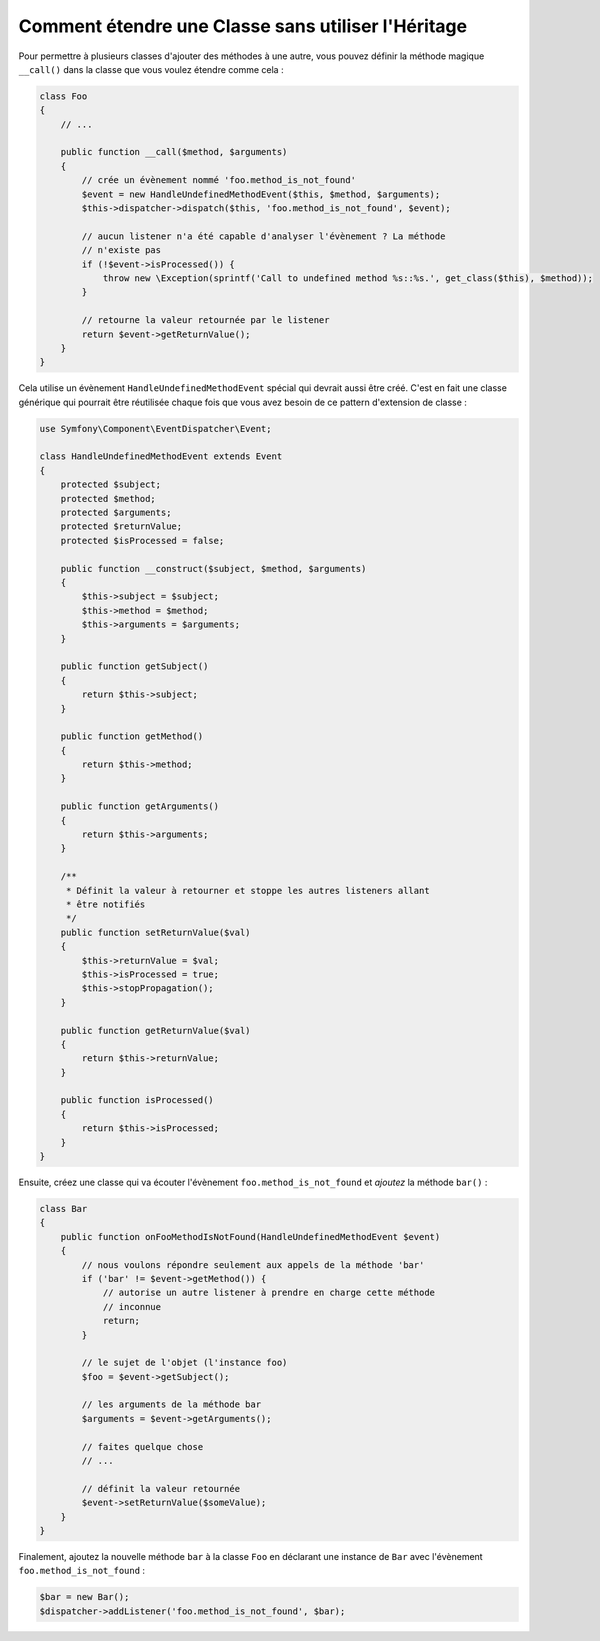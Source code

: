 .. index::
   single: Dispatcher d'Evènements

Comment étendre une Classe sans utiliser l'Héritage
===================================================

Pour permettre à plusieurs classes d'ajouter des méthodes à une autre, vous
pouvez définir la méthode magique ``__call()`` dans la classe que vous voulez
étendre comme cela :

.. code-block:: php

    class Foo
    {
        // ...

        public function __call($method, $arguments)
        {
            // crée un évènement nommé 'foo.method_is_not_found'
            $event = new HandleUndefinedMethodEvent($this, $method, $arguments);
            $this->dispatcher->dispatch($this, 'foo.method_is_not_found', $event);

            // aucun listener n'a été capable d'analyser l'évènement ? La méthode
            // n'existe pas
            if (!$event->isProcessed()) {
                throw new \Exception(sprintf('Call to undefined method %s::%s.', get_class($this), $method));
            }

            // retourne la valeur retournée par le listener
            return $event->getReturnValue();
        }
    }

Cela utilise un évènement ``HandleUndefinedMethodEvent`` spécial qui devrait
aussi être créé. C'est en fait une classe générique qui pourrait être réutilisée
chaque fois que vous avez besoin de ce pattern d'extension de classe :

.. code-block:: php

    use Symfony\Component\EventDispatcher\Event;

    class HandleUndefinedMethodEvent extends Event
    {
        protected $subject;
        protected $method;
        protected $arguments;
        protected $returnValue;
        protected $isProcessed = false;

        public function __construct($subject, $method, $arguments)
        {
            $this->subject = $subject;
            $this->method = $method;
            $this->arguments = $arguments;
        }

        public function getSubject()
        {
            return $this->subject;
        }

        public function getMethod()
        {
            return $this->method;
        }

        public function getArguments()
        {
            return $this->arguments;
        }

        /**
         * Définit la valeur à retourner et stoppe les autres listeners allant
         * être notifiés
         */
        public function setReturnValue($val)
        {
            $this->returnValue = $val;
            $this->isProcessed = true;
            $this->stopPropagation();
        }

        public function getReturnValue($val)
        {
            return $this->returnValue;
        }

        public function isProcessed()
        {
            return $this->isProcessed;
        }
    }

Ensuite, créez une classe qui va écouter l'évènement ``foo.method_is_not_found``
et *ajoutez* la méthode ``bar()`` :

.. code-block:: php

    class Bar
    {
        public function onFooMethodIsNotFound(HandleUndefinedMethodEvent $event)
        {
            // nous voulons répondre seulement aux appels de la méthode 'bar'
            if ('bar' != $event->getMethod()) {
                // autorise un autre listener à prendre en charge cette méthode
                // inconnue
                return;
            }

            // le sujet de l'objet (l'instance foo)
            $foo = $event->getSubject();

            // les arguments de la méthode bar
            $arguments = $event->getArguments();

            // faites quelque chose
            // ...

            // définit la valeur retournée
            $event->setReturnValue($someValue);
        }
    }

Finalement, ajoutez la nouvelle méthode ``bar`` à la classe ``Foo`` en
déclarant une instance de ``Bar`` avec l'évènement ``foo.method_is_not_found`` :

.. code-block:: php

    $bar = new Bar();
    $dispatcher->addListener('foo.method_is_not_found', $bar);
